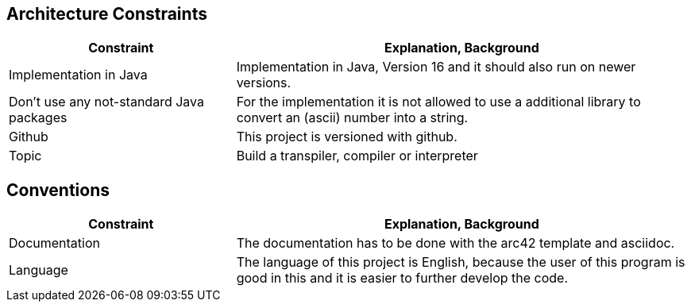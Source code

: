[[section-architecture-constraints]]
== Architecture Constraints

[options="header",cols="1,2"]
|===
|Constraint|Explanation, Background
|Implementation in Java|Implementation in Java, Version 16 and it should also run on newer versions.
| Don't use any not-standard Java packages| For the implementation it is not allowed to use a additional library to convert an (ascii) number into a string.
| Github | This project is versioned with github.
| Topic | Build a transpiler, compiler or interpreter

|===


== Conventions

[options="header",cols="1,2"]
|===
|Constraint|Explanation, Background
| Documentation | The documentation has to be done with the arc42 template and asciidoc.
| Language | The language of this project is English, because the user of this program is good in this and it is easier to further develop the code.

|===

